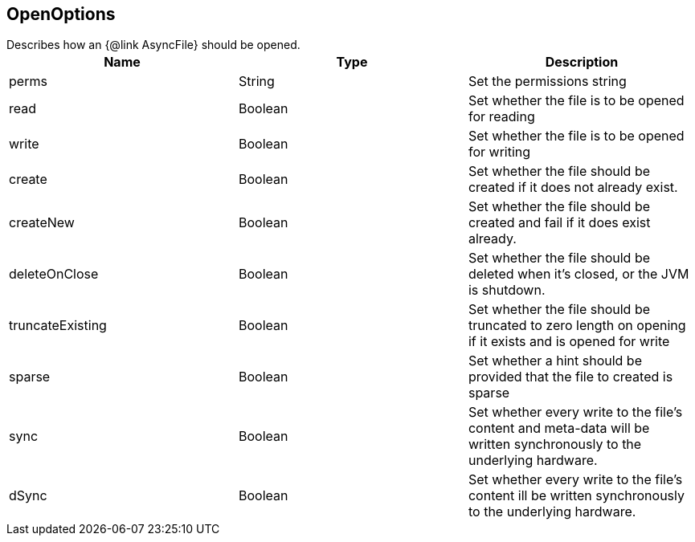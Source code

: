 == OpenOptions

++++
 Describes how an {@link AsyncFile} should be opened.
++++

|===
|Name | Type | Description

|perms
|String
| Set the permissions string

|read
|Boolean
| Set whether the file is to be opened for reading

|write
|Boolean
| Set whether the file is to be opened for writing

|create
|Boolean
| Set whether the file should be created if it does not already exist.

|createNew
|Boolean
| Set whether the file should be created and fail if it does exist already.

|deleteOnClose
|Boolean
| Set whether the file should be deleted when it's closed, or the JVM is shutdown.

|truncateExisting
|Boolean
| Set whether the file should be truncated to zero length on opening if it exists and is opened for write

|sparse
|Boolean
| Set whether a hint should be provided that the file to created is sparse

|sync
|Boolean
| Set whether every write to the file's content and meta-data will be written synchronously to the underlying hardware.

|dSync
|Boolean
| Set whether every write to the file's content  ill be written synchronously to the underlying hardware.
|===

